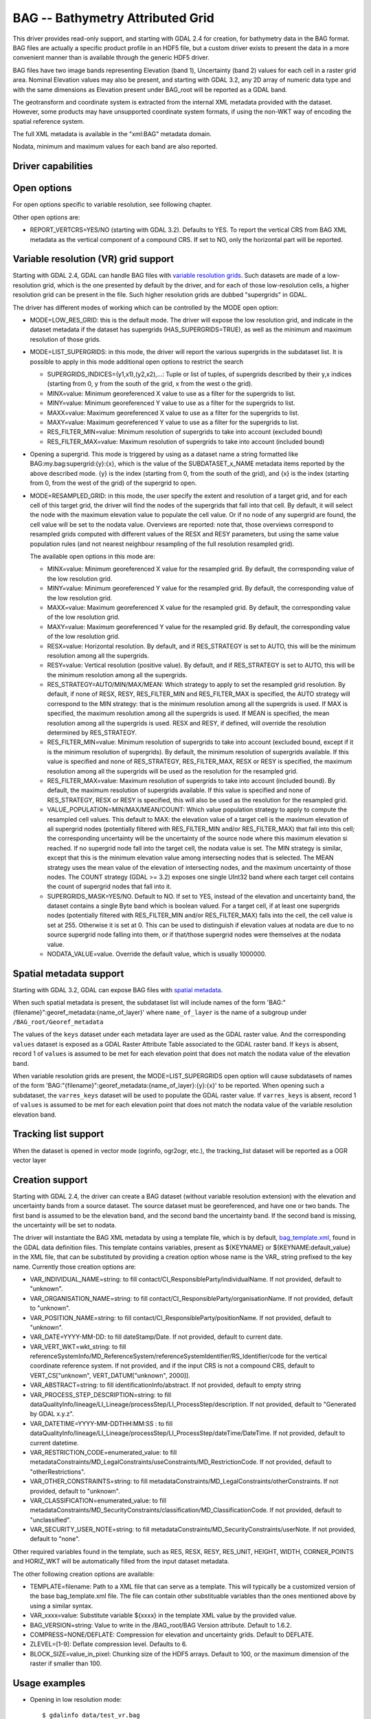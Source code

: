 .. _raster.bag:

================================================================================
BAG -- Bathymetry Attributed Grid
================================================================================

.. shortname:: BAG

.. build_dependencies:: libhdf5

This driver provides read-only support, and starting with GDAL 2.4 for
creation, for bathymetry data in the BAG format. BAG files are actually
a specific product profile in an HDF5 file, but a custom driver exists
to present the data in a more convenient manner than is available
through the generic HDF5 driver.

BAG files have two image bands representing Elevation (band 1),
Uncertainty (band 2) values for each cell in a raster grid area.
Nominal Elevation values may also be present, and starting with GDAL 3.2, any
2D array of numeric data type and with the same dimensions as Elevation present
under BAG_root will be reported as a GDAL band.

The geotransform and coordinate system is extracted from the internal
XML metadata provided with the dataset. However, some products may have
unsupported coordinate system formats, if using the non-WKT way of
encoding the spatial reference system.

The full XML metadata is available in the "xml:BAG" metadata domain.

Nodata, minimum and maximum values for each band are also reported.

Driver capabilities
-------------------

.. supports_createcopy::

.. supports_create::

    This driver supports the :cpp:func:`GDALDriver::Create` operation

    .. versionadded:: 3.2

.. supports_georeferencing::

.. supports_virtualio::

Open options
------------

For open options specific to variable resolution, see following chapter.

Other open options are:

- REPORT_VERTCRS=YES/NO (starting with GDAL 3.2). Defaults to YES. To report
  the vertical CRS from BAG XML metadata as the vertical component of a
  compound CRS. If set to NO, only the horizontal part will be reported.

Variable resolution (VR) grid support
-------------------------------------

Starting with GDAL 2.4, GDAL can handle BAG files with `variable
resolution
grids <https://bitbucket.org/ccomjhc/openns/raw/master/docs/VariableResolution/2017-08-10_VariableResolution.docx>`__.
Such datasets are made of a low-resolution grid, which is the one
presented by default by the driver, and for each of those low-resolution
cells, a higher resolution grid can be present in the file. Such higher
resolution grids are dubbed "supergrids" in GDAL.

The driver has different modes of working which can be controlled by the
MODE open option:

-  MODE=LOW_RES_GRID: this is the default mode. The driver will expose
   the low resolution grid, and indicate in the dataset metadata if the
   dataset has supergrids (HAS_SUPERGRIDS=TRUE), as well as the minimum
   and maximum resolution of those grids.
-  MODE=LIST_SUPERGRIDS: in this mode, the driver will report the
   various supergrids in the subdataset list. It is possible to apply in
   this mode additional open options to restrict the search

   -  SUPERGRIDS_INDICES=(y1,x1),(y2,x2),...: Tuple or list of tuples,
      of supergrids described by their y,x indices (starting from 0, y
      from the south of the grid, x from the west o the grid).
   -  MINX=value: Minimum georeferenced X value to use as a filter for
      the supergrids to list.
   -  MINY=value: Minimum georeferenced Y value to use as a filter for
      the supergrids to list.
   -  MAXX=value: Maximum georeferenced X value to use as a filter for
      the supergrids to list.
   -  MAXY=value: Maximum georeferenced Y value to use as a filter for
      the supergrids to list.
   -  RES_FILTER_MIN=value: Minimum resolution of supergrids to take
      into account (excluded bound)
   -  RES_FILTER_MAX=value: Maximum resolution of supergrids to take
      into account (included bound)

-  Opening a supergrid. This mode is triggered by using as a dataset
   name a string formatted like BAG:my.bag:supergrid:{y}:{x}, which is
   the value of the SUBDATASET_x_NAME metadata items reported by the
   above described mode. {y} is the index (starting from 0, from the
   south of the grid), and {x} is the index (starting from 0, from the
   west of the grid) of the supergrid to open.
-  MODE=RESAMPLED_GRID: in this mode, the user specify the extent and
   resolution of a target grid, and for each cell of this target grid,
   the driver will find the nodes of the supergrids that fall into that
   cell. By default, it will select the node with the maximum elevation
   value to populate the cell value. Or if no node of any supergrid are
   found, the cell value will be set to the nodata value.
   Overviews are reported: note that, those
   overviews correspond to resampled grids computed with different
   values of the RESX and RESY parameters, but using the same value
   population rules (and not nearest neighbour resampling of the full
   resolution resampled grid).

   The available open options in this mode are:

   -  MINX=value: Minimum georeferenced X value for the resampled grid.
      By default, the corresponding value of the low resolution grid.
   -  MINY=value: Minimum georeferenced Y value for the resampled grid.
      By default, the corresponding value of the low resolution grid.
   -  MAXX=value: Maximum georeferenced X value for the resampled grid.
      By default, the corresponding value of the low resolution grid.
   -  MAXY=value: Maximum georeferenced Y value for the resampled grid.
      By default, the corresponding value of the low resolution grid.
   -  RESX=value: Horizontal resolution. By default, and if RES_STRATEGY
      is set to AUTO, this will be the minimum resolution among all the
      supergrids.
   -  RESY=value: Vertical resolution (positive value). By default, and
      if RES_STRATEGY is set to AUTO, this will be the minimum
      resolution among all the supergrids.
   -  RES_STRATEGY=AUTO/MIN/MAX/MEAN: Which strategy to apply to set the
      resampled grid resolution. By default, if none of RESX, RESY,
      RES_FILTER_MIN and RES_FILTER_MAX is specified, the AUTO strategy
      will correspond to the MIN strategy: that is the minimum
      resolution among all the supergrids is used. If MAX is specified,
      the maximum resolution among all the supergrids is used. If MEAN
      is specified, the mean resolution among all the supergrids is
      used. RESX and RESY, if defined, will override the resolution
      determined by RES_STRATEGY.
   -  RES_FILTER_MIN=value: Minimum resolution of supergrids to take
      into account (excluded bound, except if it is the minimum
      resolution of supergrids). By default, the minimum resolution of
      supergrids available. If this value is specified and none of
      RES_STRATEGY, RES_FILTER_MAX, RESX or RESY is specified, the
      maximum resolution among all the supergrids will be used as the
      resolution for the resampled grid.
   -  RES_FILTER_MAX=value: Maximum resolution of supergrids to take
      into account (included bound). By default, the maximum resolution
      of supergrids available. If this value is specified and none of
      RES_STRATEGY, RESX or RESY is specified, this will also be used as
      the resolution for the resampled grid.
   -  VALUE_POPULATION=MIN/MAX/MEAN/COUNT: Which value population strategy to
      apply to compute the resampled cell values. This default to MAX:
      the elevation value of a target cell is the maximum elevation of
      all supergrid nodes (potentially filtered with RES_FILTER_MIN
      and/or RES_FILTER_MAX) that fall into this cell; the corresponding
      uncertainty will be the uncertainty of the source node where this
      maximum elevation si reached. If no supergrid node fall into the
      target cell, the nodata value is set. The MIN strategy is similar,
      except that this is the minimum elevation value among intersecting
      nodes that is selected. The MEAN strategy uses the mean value of
      the elevation of intersecting nodes, and the maximum uncertainty
      of those nodes.
      The COUNT strategy (GDAL >= 3.2) exposes one single UInt32 band where
      each target cell contains the count of supergrid nodes that fall into it.
   -  SUPERGRIDS_MASK=YES/NO. Default to NO. If set to YES, instead of
      the elevation and uncertainty band, the dataset contains a single
      Byte band which is boolean valued. For a target cell, if at least
      one supergrids nodes (potentially filtered with RES_FILTER_MIN
      and/or RES_FILTER_MAX) falls into the cell, the cell value is set
      at 255. Otherwise it is set at 0. This can be used to distinguish
      if elevation values at nodata are due to no source supergrid node
      falling into them, or if that/those supergrid nodes were
      themselves at the nodata value.
   -  NODATA_VALUE=value. Override the default value, which is usually
      1000000.

Spatial metadata support
------------------------

Starting with GDAL 3.2, GDAL can expose BAG files with `spatial metadata
<https://github.com/OpenNavigationSurface/BAG/issues/2>`__.

When such spatial metadata is present, the subdataset list will include
names of the form 'BAG:"{filename}":georef_metadata:{name_of_layer}'
where ``name_of_layer`` is the name of a subgroup under ``/BAG_root/Georef_metadata``

The values of the ``keys`` dataset under each metadata layer are used as the
GDAL raster value. And the corresponding ``values`` dataset is exposed as a
GDAL Raster Attribute Table associated to the GDAL raster band. If ``keys``
is absent, record 1 of ``values`` is assumed to be met for each elevation point
that does not match the nodata value of the elevation band.

When variable resolution grids are present, the MODE=LIST_SUPERGRIDS open option
will cause subdatasets of names of the form 'BAG:"{filename}":georef_metadata:{name_of_layer}:{y}:{x}'
to be reported. When opening such a subdataset, the ``varres_keys`` dataset will
be used to populate the GDAL raster value.
If ``varres_keys`` is absent, record 1 of ``values`` is assumed to be met for
each elevation point that does not match the nodata value of the variable resolution
elevation band.

Tracking list support
---------------------

When the dataset is opened in vector mode (ogrinfo, ogr2ogr, etc.), the tracking_list
dataset will be reported as a OGR vector layer

Creation support
----------------

Starting with GDAL 2.4, the driver can create a BAG dataset (without
variable resolution extension) with the elevation and uncertainty bands
from a source dataset. The source dataset must be georeferenced, and
have one or two bands. The first band is assumed to be the elevation
band, and the second band the uncertainty band. If the second band is
missing, the uncertainty will be set to nodata.

The driver will instantiate the BAG XML metadata by using a template
file, which is by default,
`bag_template.xml <https://raw.githubusercontent.com/OSGeo/gdal/master/gdal/data/bag_template.xml>`__,
found in the GDAL data definition files. This template contains
variables, present as ${KEYNAME} or ${KEYNAME:default_value} in the XML
file, that can be substituted by providing a creation option whose name
is the VAR\_ string prefixed to the key name. Currently those creation
options are:

-  VAR_INDIVIDUAL_NAME=string: to fill
   contact/CI_ResponsibleParty/individualName. If not provided, default
   to "unknown".
-  VAR_ORGANISATION_NAME=string: to fill
   contact/CI_ResponsibleParty/organisationName. If not provided,
   default to "unknown".
-  VAR_POSITION_NAME=string: to fill
   contact/CI_ResponsibleParty/positionName. If not provided, default to
   "unknown".
-  VAR_DATE=YYYY-MM-DD: to fill dateStamp/Date. If not provided, default
   to current date.
-  VAR_VERT_WKT=wkt_string: to fill
   referenceSystemInfo/MD_ReferenceSystem/referenceSystemIdentifier/RS_Identifier/code
   for the vertical coordinate reference system. If not provided, and if
   the input CRS is not a compound CRS, default to VERT_CS["unknown",
   VERT_DATUM["unknown", 2000]].
-  VAR_ABSTRACT=string: to fill identificationInfo/abstract. If not
   provided, default to empty string
-  VAR_PROCESS_STEP_DESCRIPTION=string: to fill
   dataQualityInfo/lineage/LI_Lineage/processStep/LI_ProcessStep/description.
   If not provided, default to "Generated by GDAL x.y.z".
-  VAR_DATETIME=YYYY-MM-DDTHH:MM:SS : to fill
   dataQualityInfo/lineage/LI_Lineage/processStep/LI_ProcessStep/dateTime/DateTime.
   If not provided, default to current datetime.
-  VAR_RESTRICTION_CODE=enumerated_value: to fill
   metadataConstraints/MD_LegalConstraints/useConstraints/MD_RestrictionCode.
   If not provided, default to "otherRestrictions".
-  VAR_OTHER_CONSTRAINTS=string: to fill
   metadataConstraints/MD_LegalConstraints/otherConstraints. If not
   provided, default to "unknown".
-  VAR_CLASSIFICATION=enumerated_value: to fill
   metadataConstraints/MD_SecurityConstraints/classification/MD_ClassificationCode.
   If not provided, default to "unclassified".
-  VAR_SECURITY_USER_NOTE=string: to fill
   metadataConstraints/MD_SecurityConstraints/userNote. If not provided,
   default to "none".

Other required variables found in the template, such as RES, RESX, RESY,
RES_UNIT, HEIGHT, WIDTH, CORNER_POINTS and HORIZ_WKT will be
automatically filled from the input dataset metadata.

The other following creation options are available:

-  TEMPLATE=filename: Path to a XML file that can serve as a template.
   This will typically be a customized version of the base
   bag_template.xml file. The file can contain other substituable
   variables than the ones mentioned above by using a similar syntax.
-  VAR_xxxx=value: Substitute variable ${xxxx} in the template XML value
   by the provided value.
-  BAG_VERSION=string: Value to write in the /BAG_root/BAG Version
   attribute. Default to 1.6.2.
-  COMPRESS=NONE/DEFLATE: Compression for elevation and uncertainty
   grids. Default to DEFLATE.
-  ZLEVEL=[1-9]: Deflate compression level. Defaults to 6.
-  BLOCK_SIZE=value_in_pixel: Chunking size of the HDF5 arrays. Default
   to 100, or the maximum dimension of the raster if smaller than 100.

Usage examples
--------------

-  Opening in low resolution mode:

   ::

      $ gdalinfo data/test_vr.bag

      [...]
      Size is 6, 4
      [...]
        HAS_SUPERGRIDS=TRUE
        MAX_RESOLUTION_X=29.900000
        MAX_RESOLUTION_Y=31.900000
        MIN_RESOLUTION_X=4.983333
        MIN_RESOLUTION_Y=5.316667
      [...]

-  Displaying available supergrids:

   ::

      $ gdalinfo data/test_vr.bag -oo MODE=LIST_SUPERGRIDS

      [...]
      Subdatasets:
        SUBDATASET_1_NAME=BAG:"data/test_vr.bag":supergrid:0:0
        SUBDATASET_1_DESC=Supergrid (y=0, x=0) from (x=70.100000,y=499968.100000) to (x=129.900000,y=500031.900000), resolution (x=29.900000,y=31.900000)
        SUBDATASET_2_NAME=BAG:"data/test_vr.bag":supergrid:0:1
        SUBDATASET_2_DESC=Supergrid (y=0, x=1) from (x=107.575000,y=499976.075000) to (x=152.424999,y=500023.924999), resolution (x=14.950000,y=15.950000)
      [...]
        SUBDATASET_24_NAME=BAG:"data/test_vr.bag":supergrid:3:5
        SUBDATASET_24_DESC=Supergrid (y=3, x=5) from (x=232.558335,y=500077.391667) to (x=267.441666,y=500114.608334), resolution (x=4.983333,y=5.316667)
      [...]

-  Opening a particular supergrid:

   ::

      $ gdalinfo BAG:"data/test_vr.bag":supergrid:3:5

-  Converting a BAG in resampling mode with default parameters (use of
   minimum resolution of supergrids, MAX value population rule):

   ::

      $ gdal_translate data/test_vr.bag -oo MODE=RESAMPLED_GRID out.tif

-  Converting a BAG in resampling mode with a particular grid origin and
   resolution

   ::

      $ gdal_translate data/test_vr.bag -oo MODE=RESAMPLED_GRID -oo MINX=80 -oo MINY=500000 -oo RESX=16 -oo RESY=16 out.tif

-  Converting a BAG in resampling mode, with a mask indicating where
   supergrids nodes intersect the cell of the resampled dataset.

   ::

      $ gdal_translate data/test_vr.bag -oo MODE=RESAMPLED_GRID -oo SUPERGRIDS_MASK=YES out.tif

-  Converting a BAG in resampling mode, by filtering on supergrid
   resolutions (and the resampled grid will use 4 meter resolution by
   default)

   ::

      $ gdal_translate data/test_vr.bag -oo MODE=RESAMPLED_GRID -oo RES_FILTER_MIN=4 -oo RES_FILTER_MAX=8 out.tif

-  Converting a GeoTIFF file to a BAG dataset, and provide a custom
   value for the ABSTRACT substituable variable.

   ::

      $ gdal_translate in.tif out.bag -co "VAR_ABSTRACT=My abstract"

-  Converting a (VR) BAG in resampling mode with a particular grid
   resolution (5m) to a BAG dataset (without variable resolution
   extension), and provide a custom value for the ABSTRACT metadata:

   ::

      $ gdal_translate data/test_vr.bag -oo MODE=RESAMPLED_GRID -oo RESX=5 -oo RESY=5 out.bag -co "VAR_ABSTRACT=My abstract"

-  Displaying the tracking list:

   ::

      $ ogrinfo -al data/my.bal

See Also
--------

-  Implemented as ``gdal/frmts/hdf5/bagdataset.cpp``.
-  `The Open Navigation Surface Project <http://www.opennavsurf.org>`__
-  `Description of Bathymetric Attributed Grid Object (BAG) Version
   1.6 <https://github.com/OpenNavigationSurface/BAG/raw/master/docs/BAG_FSD_Release_1.6.3.doc>`__
-  `Variable resolution grid extension for BAG
   files <https://github.com/OpenNavigationSurface/BAG/raw/master/docs/VariableResolution/2017-08-10_VariableResolution.docx>`__
